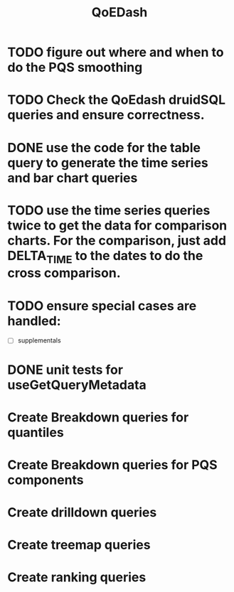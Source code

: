 :PROPERTIES:
:ID:       e87b4a25-b8ee-47ab-9cad-a79afa3bddc0
:END:
#+title: QoEDash
#+filetags: project
* TODO figure out where and when to do the PQS smoothing
* TODO Check the QoEdash druidSQL queries and ensure correctness.
* DONE use the code for the table query to generate the time series and bar chart queries
CLOSED: [2023-04-09 Sun 14:07]
* TODO use the time series queries twice to get the data for comparison charts.  For the comparison, just add DELTA_TIME to the dates to do the cross comparison.
* TODO ensure special cases are handled:
    - [ ] supplementals

* DONE unit tests for useGetQueryMetadata
CLOSED: [2023-04-09 Sun 14:07]
* Create Breakdown queries for quantiles
* Create Breakdown queries for PQS components
* Create drilldown queries
* Create treemap queries
* Create ranking queries
